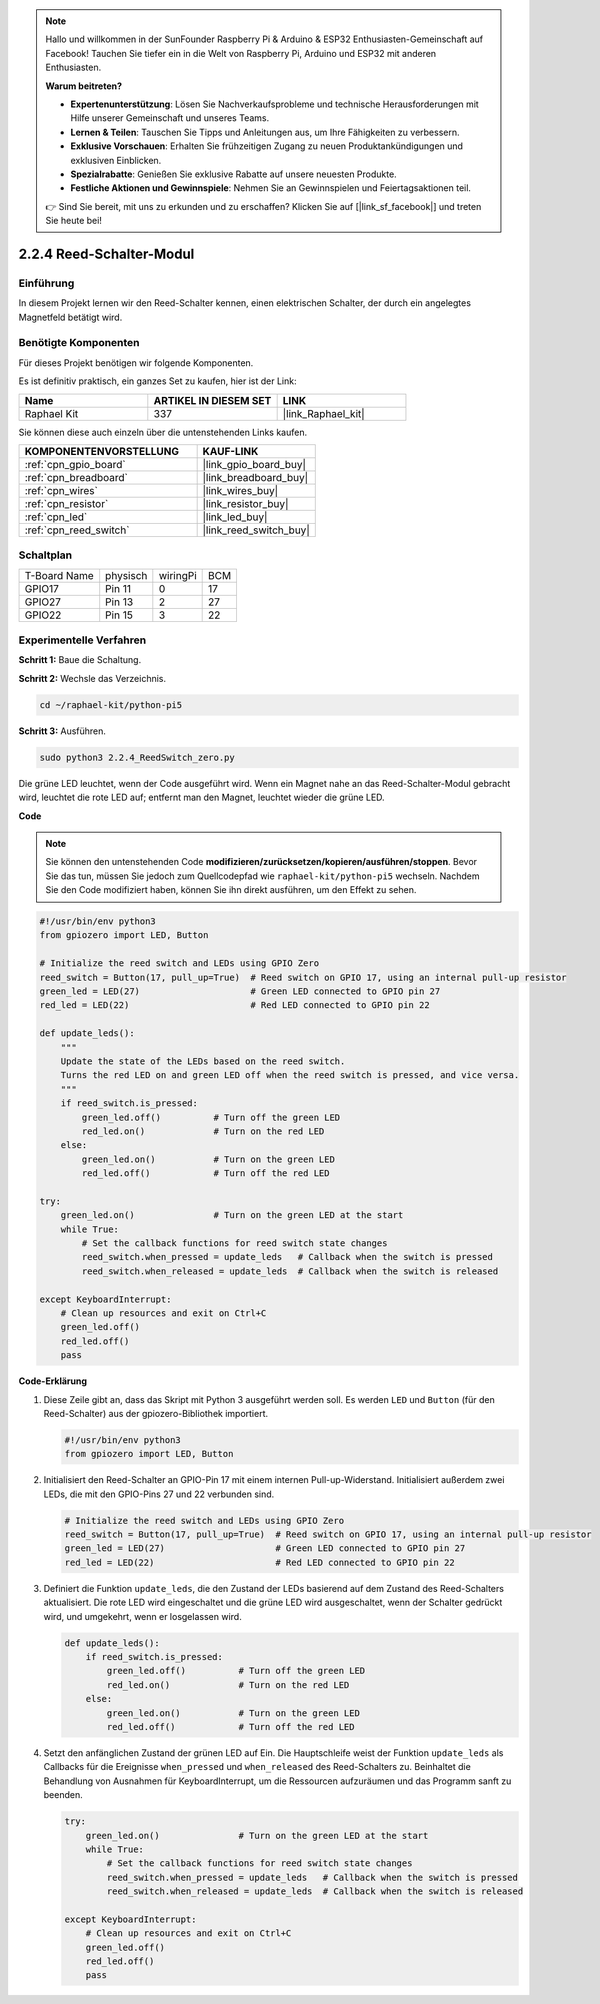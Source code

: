 .. note::

    Hallo und willkommen in der SunFounder Raspberry Pi & Arduino & ESP32 Enthusiasten-Gemeinschaft auf Facebook! Tauchen Sie tiefer ein in die Welt von Raspberry Pi, Arduino und ESP32 mit anderen Enthusiasten.

    **Warum beitreten?**

    - **Expertenunterstützung**: Lösen Sie Nachverkaufsprobleme und technische Herausforderungen mit Hilfe unserer Gemeinschaft und unseres Teams.
    - **Lernen & Teilen**: Tauschen Sie Tipps und Anleitungen aus, um Ihre Fähigkeiten zu verbessern.
    - **Exklusive Vorschauen**: Erhalten Sie frühzeitigen Zugang zu neuen Produktankündigungen und exklusiven Einblicken.
    - **Spezialrabatte**: Genießen Sie exklusive Rabatte auf unsere neuesten Produkte.
    - **Festliche Aktionen und Gewinnspiele**: Nehmen Sie an Gewinnspielen und Feiertagsaktionen teil.

    👉 Sind Sie bereit, mit uns zu erkunden und zu erschaffen? Klicken Sie auf [|link_sf_facebook|] und treten Sie heute bei!

.. _2.2.4_py_pi5:

2.2.4 Reed-Schalter-Modul
========================================

Einführung
-------------------

In diesem Projekt lernen wir den Reed-Schalter kennen, einen elektrischen Schalter, der durch ein angelegtes Magnetfeld betätigt wird.

Benötigte Komponenten
------------------------------

Für dieses Projekt benötigen wir folgende Komponenten.

.. image:: ../python_pi5/img/2.2.4_reed_switch_list.png
    :width: 700
    :align: center

Es ist definitiv praktisch, ein ganzes Set zu kaufen, hier ist der Link:

.. list-table::
    :widths: 20 20 20
    :header-rows: 1

    *   - Name	
        - ARTIKEL IN DIESEM SET
        - LINK
    *   - Raphael Kit
        - 337
        - |link_Raphael_kit|

Sie können diese auch einzeln über die untenstehenden Links kaufen.

.. list-table::
    :widths: 30 20
    :header-rows: 1

    *   - KOMPONENTENVORSTELLUNG
        - KAUF-LINK

    *   - :ref:`cpn_gpio_board`
        - |link_gpio_board_buy|
    *   - :ref:`cpn_breadboard`
        - |link_breadboard_buy|
    *   - :ref:`cpn_wires`
        - |link_wires_buy|
    *   - :ref:`cpn_resistor`
        - |link_resistor_buy|
    *   - :ref:`cpn_led`
        - |link_led_buy|
    *   - :ref:`cpn_reed_switch`
        - |link_reed_switch_buy|

Schaltplan
-----------------------

============ ======== ======== ===
T-Board Name physisch wiringPi BCM
GPIO17       Pin 11   0        17
GPIO27       Pin 13   2        27
GPIO22       Pin 15   3        22
============ ======== ======== ===

.. image:: ../python_pi5/img/2.2.4_reed_switch_schematic_1.png
    :width: 400
    :align: center

.. image:: ../python_pi5/img/2.2.4_reed_switch_schematic_2.png
    :width: 400
    :align: center

Experimentelle Verfahren
-------------------------------

**Schritt 1:** Baue die Schaltung.

.. image:: ../python_pi5/img/2.2.4_reed_switch_circuit.png
    :width: 700
    :align: center

**Schritt 2:** Wechsle das Verzeichnis.

.. raw:: html

   <run></run>

.. code-block::

    cd ~/raphael-kit/python-pi5

**Schritt 3:** Ausführen.

.. raw:: html

   <run></run>

.. code-block::

    sudo python3 2.2.4_ReedSwitch_zero.py

Die grüne LED leuchtet, wenn der Code ausgeführt wird. Wenn ein Magnet nahe an das Reed-Schalter-Modul gebracht wird, leuchtet die rote LED auf; entfernt man den Magnet, leuchtet wieder die grüne LED.

**Code**

.. note::

    Sie können den untenstehenden Code **modifizieren/zurücksetzen/kopieren/ausführen/stoppen**. Bevor Sie das tun, müssen Sie jedoch zum Quellcodepfad wie ``raphael-kit/python-pi5`` wechseln. Nachdem Sie den Code modifiziert haben, können Sie ihn direkt ausführen, um den Effekt zu sehen.


.. raw:: html

    <run></run>

.. code-block:: python

   #!/usr/bin/env python3
   from gpiozero import LED, Button

   # Initialize the reed switch and LEDs using GPIO Zero
   reed_switch = Button(17, pull_up=True)  # Reed switch on GPIO 17, using an internal pull-up resistor
   green_led = LED(27)                     # Green LED connected to GPIO pin 27
   red_led = LED(22)                       # Red LED connected to GPIO pin 22

   def update_leds():
       """
       Update the state of the LEDs based on the reed switch.
       Turns the red LED on and green LED off when the reed switch is pressed, and vice versa.
       """
       if reed_switch.is_pressed:
           green_led.off()          # Turn off the green LED
           red_led.on()             # Turn on the red LED
       else:
           green_led.on()           # Turn on the green LED
           red_led.off()            # Turn off the red LED

   try:
       green_led.on()               # Turn on the green LED at the start
       while True:
           # Set the callback functions for reed switch state changes
           reed_switch.when_pressed = update_leds   # Callback when the switch is pressed
           reed_switch.when_released = update_leds  # Callback when the switch is released

   except KeyboardInterrupt:
       # Clean up resources and exit on Ctrl+C
       green_led.off()
       red_led.off()
       pass

**Code-Erklärung**

#. Diese Zeile gibt an, dass das Skript mit Python 3 ausgeführt werden soll. Es werden ``LED`` und ``Button`` (für den Reed-Schalter) aus der gpiozero-Bibliothek importiert.

   .. code-block:: python

       #!/usr/bin/env python3
       from gpiozero import LED, Button

#. Initialisiert den Reed-Schalter an GPIO-Pin 17 mit einem internen Pull-up-Widerstand. Initialisiert außerdem zwei LEDs, die mit den GPIO-Pins 27 und 22 verbunden sind.

   .. code-block:: python
       
       # Initialize the reed switch and LEDs using GPIO Zero
       reed_switch = Button(17, pull_up=True)  # Reed switch on GPIO 17, using an internal pull-up resistor
       green_led = LED(27)                     # Green LED connected to GPIO pin 27
       red_led = LED(22)                       # Red LED connected to GPIO pin 22

#. Definiert die Funktion ``update_leds``, die den Zustand der LEDs basierend auf dem Zustand des Reed-Schalters aktualisiert. Die rote LED wird eingeschaltet und die grüne LED wird ausgeschaltet, wenn der Schalter gedrückt wird, und umgekehrt, wenn er losgelassen wird.

   .. code-block:: python

       def update_leds():
           if reed_switch.is_pressed:
               green_led.off()          # Turn off the green LED
               red_led.on()             # Turn on the red LED
           else:
               green_led.on()           # Turn on the green LED
               red_led.off()            # Turn off the red LED

#. Setzt den anfänglichen Zustand der grünen LED auf Ein. Die Hauptschleife weist der Funktion ``update_leds`` als Callbacks für die Ereignisse ``when_pressed`` und ``when_released`` des Reed-Schalters zu. Beinhaltet die Behandlung von Ausnahmen für KeyboardInterrupt, um die Ressourcen aufzuräumen und das Programm sanft zu beenden.

   .. code-block:: python

       try:
           green_led.on()               # Turn on the green LED at the start
           while True:
               # Set the callback functions for reed switch state changes
               reed_switch.when_pressed = update_leds   # Callback when the switch is pressed
               reed_switch.when_released = update_leds  # Callback when the switch is released

       except KeyboardInterrupt:
           # Clean up resources and exit on Ctrl+C
           green_led.off()
           red_led.off()
           pass
       

